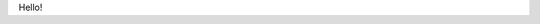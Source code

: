 .. title: I Too Have Some Dreams Resource Page
.. slug: itoohavesomedreams/
.. date: 2014/08/25 19:39:09
.. tags: 
.. link: 
.. description: 
.. type: text

Hello!
